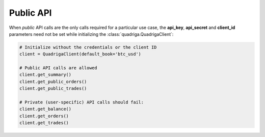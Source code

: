 Public API
==========

When *public* API calls are the only calls required for a particular use case,
the **api_key**, **api_secret** and **client_id** parameters need not be set
while initializing the :class:`quadriga.QuadrigaClient`:

.. code-block:: python

    # Initialize without the credentials or the client ID
    client = QuadrigaClient(default_book='btc_usd')

    # Public API calls are allowed
    client.get_summary()
    client.get_public_orders()
    client.get_public_trades()

    # Private (user-specific) API calls should fail:
    client.get_balance()
    client.get_orders()
    client.get_trades()
